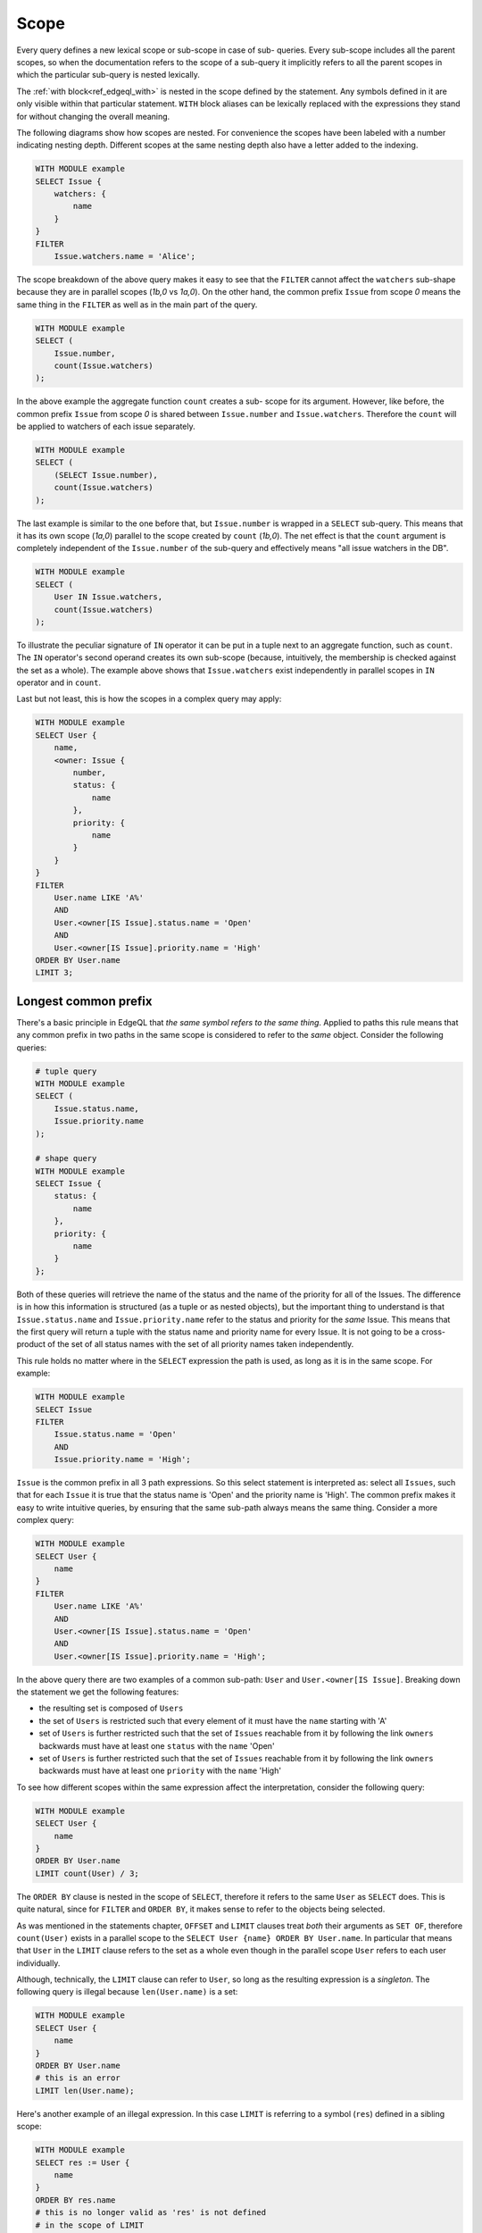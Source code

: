 .. _ref_edgeql_scope:

Scope
=====

Every query defines a new lexical scope or sub-scope in case of sub-
queries. Every sub-scope includes all the parent scopes, so when the
documentation refers to the scope of a sub-query it implicitly refers
to all the parent scopes in which the particular sub-query is nested
lexically.

The :ref:`with block<ref_edgeql_with>` is nested in the scope defined
by the statement. Any symbols defined in it are only visible within
that particular statement. ``WITH`` block aliases can be lexically
replaced with the expressions they stand for without changing the
overall meaning.

The following diagrams show how scopes are nested. For convenience the
scopes have been labeled with a number indicating nesting depth.
Different scopes at the same nesting depth also have a letter added to
the indexing.

.. code-block:: eql

    WITH MODULE example
    SELECT Issue {
        watchers: {
            name
        }
    }
    FILTER
        Issue.watchers.name = 'Alice';

.. aafig::
    :textual:

    +-- (0)--------------------------------+
    | "WITH MODULE example"                |
    | "SELECT Issue {"                     |
    | +-- (1a)---------------------------+ |
    | | "watchers: {"                    | |
    | | +-- (2)------------------------+ | |
    | | | "name"                       | | |
    | | +------------------------------+ | |
    | | "}"                              | |
    | +----------------------------------+ |
    | "}"                                  |
    | "FILTER"                             |
    | +-- (1b)---------------------------+ |
    | | "Issue.watchers.name = 'Alice';" | |
    | +----------------------------------+ |
    +--------------------------------------+

The scope breakdown of the above query makes it easy to see that the
``FILTER`` cannot affect the ``watchers`` sub-shape because they are
in parallel scopes (`1b,0` vs `1a,0`). On the other hand, the common
prefix ``Issue`` from scope `0` means the same thing in the ``FILTER``
as well as in the main part of the query.

.. code-block:: eql

    WITH MODULE example
    SELECT (
        Issue.number,
        count(Issue.watchers)
    );

.. aafig::
    :textual:

    +-- (0)-----------------------+
    | "WITH MODULE example"       |
    | "SELECT ("                  |
    |   "Issue.number,"           |
    | +-- (1)-------------------+ |
    | | "count(Issue.watchers)" | |
    | +-------------------------+ |
    | ");"                        |
    +-----------------------------+

In the above example the aggregate function ``count`` creates a sub-
scope for its argument. However, like before, the common prefix
``Issue`` from scope `0` is shared between ``Issue.number`` and
``Issue.watchers``. Therefore the ``count`` will be applied to
watchers of each issue separately.

.. code-block:: eql

    WITH MODULE example
    SELECT (
        (SELECT Issue.number),
        count(Issue.watchers)
    );

.. aafig::
    :textual:

    +-- (0)------------------------+
    | "WITH MODULE example"        |
    | "SELECT ("                   |
    | +-- (1a)-------------------+ |
    | | "(SELECT Issue.number)," | |
    | +--------------------------+ |
    |                              |
    | +-- (1b)-------------------+ |
    | | "count(Issue.watchers)"  | |
    | +--------------------------+ |
    | ");"                         |
    +------------------------------+

The last example is similar to the one before that, but
``Issue.number`` is wrapped in a ``SELECT`` sub-query. This means that
it has its own scope (`1a,0`) parallel to the scope created by
``count`` (`1b,0`). The net effect is that the ``count`` argument is
completely independent of the ``Issue.number`` of the sub-query and
effectively means "all issue watchers in the DB".

.. code-block:: eql

    WITH MODULE example
    SELECT (
        User IN Issue.watchers,
        count(Issue.watchers)
    );

.. aafig::
    :textual:

    +-- (0)-----------------------+
    | "WITH MODULE example"       |
    | "SELECT ("                  |
    |   "User "                   |
    |   "IN "                     |
    | +-- (1a)------------------+ |
    | | "Issue.watchers,"       | |
    | +-------------------------+ |
    |                             |
    | +-- (1b)------------------+ |
    | | "count(Issue.watchers)" | |
    | +-------------------------+ |
    | ");"                        |
    +-----------------------------+

To illustrate the peculiar signature of ``IN`` operator it can be put
in a tuple next to an aggregate function, such as ``count``. The
``IN`` operator's second operand creates its own sub-scope (because,
intuitively, the membership is checked against the set as a whole).
The example above shows that ``Issue.watchers`` exist independently in
parallel scopes in ``IN`` operator and in ``count``.

Last but not least, this is how the scopes in a complex query may apply:

.. code-block:: eql

    WITH MODULE example
    SELECT User {
        name,
        <owner: Issue {
            number,
            status: {
                name
            },
            priority: {
                name
            }
        }
    }
    FILTER
        User.name LIKE 'A%'
        AND
        User.<owner[IS Issue].status.name = 'Open'
        AND
        User.<owner[IS Issue].priority.name = 'High'
    ORDER BY User.name
    LIMIT 3;

.. aafig::
    :aspect: 60
    :scale: 150
    :textual:

    +-- (0)----------------------------------+
    |   "WITH MODULE example"                |
    | +-- (1a)-----------------------------+ |
    | | "SELECT User {"                    | |
    | | +-- (2a)-----------------------+   | |
    | | | "name,"                      |   | |
    | | +------------------------------+   | |
    | |                                    | |
    | | +-- (2b)-----------------------+   | |
    | | | "<owner: Issue {"            |   | |
    | | | +-- (3a)--------+            |   | |
    | | | | "number,"     |            |   | |
    | | | +---------------+            |   | |
    | | |                              |   | |
    | | | +-- (3b)--------+            |   | |
    | | | | "status: {"   |            |   | |
    | | | | +-- (4a)----+ |            |   | |
    | | | | | "name"    | |            |   | |
    | | | | +-----------+ |            |   | |
    | | | |     "},"      |            |   | |
    | | | +---------------+            |   | |
    | | |                              |   | |
    | | | +-- (3c)--------+            |   | |
    | | | | "priority: {" |            |   | |
    | | | | +-- (4b)----+ |            |   | |
    | | | | | "name"    | |            |   | |
    | | | | +-----------+ |            |   | |
    | | | | "}"           |            |   | |
    | | | +---------------+            |   | |
    | | | "}"                          |   | |
    | | +------------------------------+   | |
    | | "}"                                | |
    | |                                    | |
    | | "FILTER"                           | |
    | | +-- (2b)-----------------------+   | |
    | | | "User.name LIKE 'A%'"        |   | |
    | | | "AND"                        |   | |
    | | | "User.<owner[IS Issue]"      |   | |
    | | |    ".status.name = 'Open'"   |   | |
    | | | "AND"                        |   | |
    | | | "User.<owner[IS Issue]"      |   | |
    | | |    ".priority.name = 'High'" |   | |
    | | +------------------------------+   | |
    | | "ORDER BY "                        | |
    | | +-- (2c)-----------------------+   | |
    | | | "User.name"                  |   | |
    | | +------------------------------+   | |
    | +------------------------------------+ |
    |   "LIMIT "                             |
    | +-- (1b)-----------------------------+ |
    | |   "3;"                             | |
    | +------------------------------------+ |
    +----------------------------------------+

.. _ref_edgeql_scope_prefix:

Longest common prefix
---------------------

There's a basic principle in EdgeQL that *the same symbol refers to
the same thing*. Applied to paths this rule means that any common
prefix in two paths in the same scope is considered to refer to the
*same* object. Consider the following queries:

.. code-block:: eql

    # tuple query
    WITH MODULE example
    SELECT (
        Issue.status.name,
        Issue.priority.name
    );

    # shape query
    WITH MODULE example
    SELECT Issue {
        status: {
            name
        },
        priority: {
            name
        }
    };

Both of these queries will retrieve the name of the status and the
name of the priority for all of the Issues. The difference is in how
this information is structured (as a tuple or as nested objects), but
the important thing to understand is that ``Issue.status.name`` and
``Issue.priority.name`` refer to the status and priority for the
*same* Issue. This means that the first query will return a tuple with
the status name and priority name for every Issue. It is not going to
be a cross-product of the set of all status names with the set of all
priority names taken independently.

This rule holds no matter where in the ``SELECT`` expression the path
is used, as long as it is in the same scope. For example:

.. code-block:: eql

    WITH MODULE example
    SELECT Issue
    FILTER
        Issue.status.name = 'Open'
        AND
        Issue.priority.name = 'High';

``Issue`` is the common prefix in all 3 path expressions. So this
select statement is interpreted as: select all ``Issues``, such that for
each ``Issue`` it is true that the status name is 'Open' and the priority
name is 'High'. The common prefix makes it easy to write intuitive
queries, by ensuring that the same sub-path always means the same
thing. Consider a more complex query:

.. code-block:: eql

    WITH MODULE example
    SELECT User {
        name
    }
    FILTER
        User.name LIKE 'A%'
        AND
        User.<owner[IS Issue].status.name = 'Open'
        AND
        User.<owner[IS Issue].priority.name = 'High';

In the above query there are two examples of a common sub-path:
``User`` and ``User.<owner[IS Issue]``. Breaking down the statement we
get the following features:

- the resulting set is composed of ``Users``
- the set of ``Users`` is restricted such that every element of it
  must have the ``name`` starting with 'A'
- set of ``Users`` is further restricted such that the set of
  ``Issues`` reachable from it by following the link ``owners``
  backwards must have at least one ``status`` with the ``name`` 'Open'
- set of ``Users`` is further restricted such that the set of
  ``Issues`` reachable from it by following the link ``owners``
  backwards must have at least one ``priority`` with the ``name``
  'High'

To see how different scopes within the same expression affect the
interpretation, consider the following query:

.. code-block:: eql

    WITH MODULE example
    SELECT User {
        name
    }
    ORDER BY User.name
    LIMIT count(User) / 3;

The ``ORDER BY`` clause is nested in the scope of ``SELECT``,
therefore it refers to the same ``User`` as ``SELECT`` does. This is
quite natural, since for ``FILTER`` and ``ORDER BY``, it makes sense
to refer to the objects being selected.

As was mentioned in the statements chapter, ``OFFSET`` and ``LIMIT``
clauses treat *both* their arguments as ``SET OF``, therefore
``count(User)`` exists in a parallel scope to the ``SELECT User {name}
ORDER BY User.name``. In particular that means that ``User`` in the
``LIMIT`` clause refers to the set as a whole even though in the
parallel scope ``User`` refers to each user individually.

Although, technically, the ``LIMIT`` clause can refer to ``User``, so
long as the resulting expression is a *singleton*. The following query
is illegal because ``len(User.name)`` is a set:

.. code-block:: eql

    WITH MODULE example
    SELECT User {
        name
    }
    ORDER BY User.name
    # this is an error
    LIMIT len(User.name);

Here's another example of an illegal expression. In this case
``LIMIT`` is referring to a symbol (``res``) defined in a sibling
scope:

.. code-block:: eql

    WITH MODULE example
    SELECT res := User {
        name
    }
    ORDER BY res.name
    # this is no longer valid as 'res' is not defined
    # in the scope of LIMIT
    LIMIT count(res) / 3;


Aggregate functions
-------------------

There's an interesting interaction between the longest common prefix
rule and aggregate functions. Consider the following:

.. code-block:: eql

    # count all the issues
    WITH MODULE example
    SELECT count(Issue);

    # provide an array of all issue numbers
    WITH MODULE example
    SELECT array_agg(Issue.number);

So far so good, but what if we wanted to combine statistical data
about total issues with some data from each individual ``Issue``? For
the sake of the example suppose that the ``Issue.number`` is actually
a sequential integer (still represented as a string according to our
schema, though) and what we want is a result of the form "Open issue
<number> / <total issues>".

.. code-block:: eql

    # The naive way of combining the result of count with a
    # specific Issue does not work.
    #
    # This will be a set of strings of the form:
    #   "Open issue <number> / 1"
    WITH MODULE example
    SELECT 'Open issue ' + Issue.number + ' / ' + <str>count(Issue)
    FILTER Issue.status.name = 'Open';

Due to the fact that ``Issue`` and ``Issue.number`` exist in the same
scope, the :ref:`longest common prefix<ref_edgeql_scope_prefix>`
rule dictates that ``Issue`` must refer to the same object for both of
these expressions. This means that ``count`` is always operating on a
set of one ``Issue``.

The way to fix that is to define another set as ``Issue`` in the
``WITH`` clause.

.. code-block:: eql

    # the alias I2 functions as if it were a schema-level view
    WITH
        MODULE example,
        I2 := DETACHED Issue
    SELECT
        'Open issue ' + Issue.number + ' / ' + <str>count(I2)
    FILTER Issue.status.name = 'Open';

Here's an example of an aggregate function that specifically takes
advantage of only being applied to the set restricted by the common
prefix:

.. code-block:: eql

    # Each result will only have the watchers of a given open issue.
    WITH MODULE example
    SELECT
        'Issue ' + Issue.number + ' watched by: ' +
            <str>array_agg(Issue.watchers.name)
    FILTER Issue.status.name = 'Open';


.. _ref_edgeql_scope_clauses:

Clauses and shapes
------------------

It's important to note that both *shapes* and *clauses* share a
particular property w.r.t. paths that are used in them. A clause or
shape cannot contain a path shorter than any of the paths already used
in the first clause argument or root of the shape. What this rule
really means is that the meaning of a symbol (common path prefix)
cannot be altered by adding more clauses or using a shape.

The above rule is only relevant if the common path prefix rule applies
in the first place, i.e. if the first clause argument is in the same
scope as the second. This is not the case for ``LIMIT`` and ``OFFSET``
clauses for instance.


.. _ref_edgeql_computables:

Sub-queries and computables
---------------------------

The scoping rule for common prefixes is also true for any paths used
in a shape query (in various clauses or computables). There's an
important property that stems from this fact: *all* path expressions
used in a shape query *must* have the same starting node. This is
because the shape query defines the shape of the data to be retrieved
on *per object* basis, so generally it makes sense that all paths used
in various clauses have common prefixes corresponding to this object
or related objects.

The only way to refer to a path with a different starting node from
the base shape is to use a sub-query in a computable. Consider the
following shape query retrieving a single user with additional data in
the for of latest 3 Issues and total open issue count (this would make
sense for an admin account, for example):

.. code-block:: eql

    WITH MODULE example
    SELECT User {
        id,
        name,
        latest_issues := (
            SELECT Issue {
                id,
                name,
                body,
                owner: {
                    id,
                    name
                },
                status: {
                    name
                }
            }
            ORDER BY Issue.start_date DESC
            LIMIT 3
        ),
        total_open := (
            SELECT count(Issue)
            FILTER Issue.status.name = 'Open'
        )
    } FILTER User.name = 'Alice Smith';

In the above example there are two sub-queries referring to ``Issue``.
Because those sub-queries are not nested in each other, they are
considered to belong to two different scopes and do not represent the
same object. Which is intuitively the behavior one should expect as
the top 3 issues should not in any way impact the total open issue
count.
